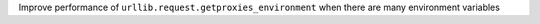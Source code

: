 Improve performance of ``urllib.request.getproxies_environment`` when there are many environment variables
